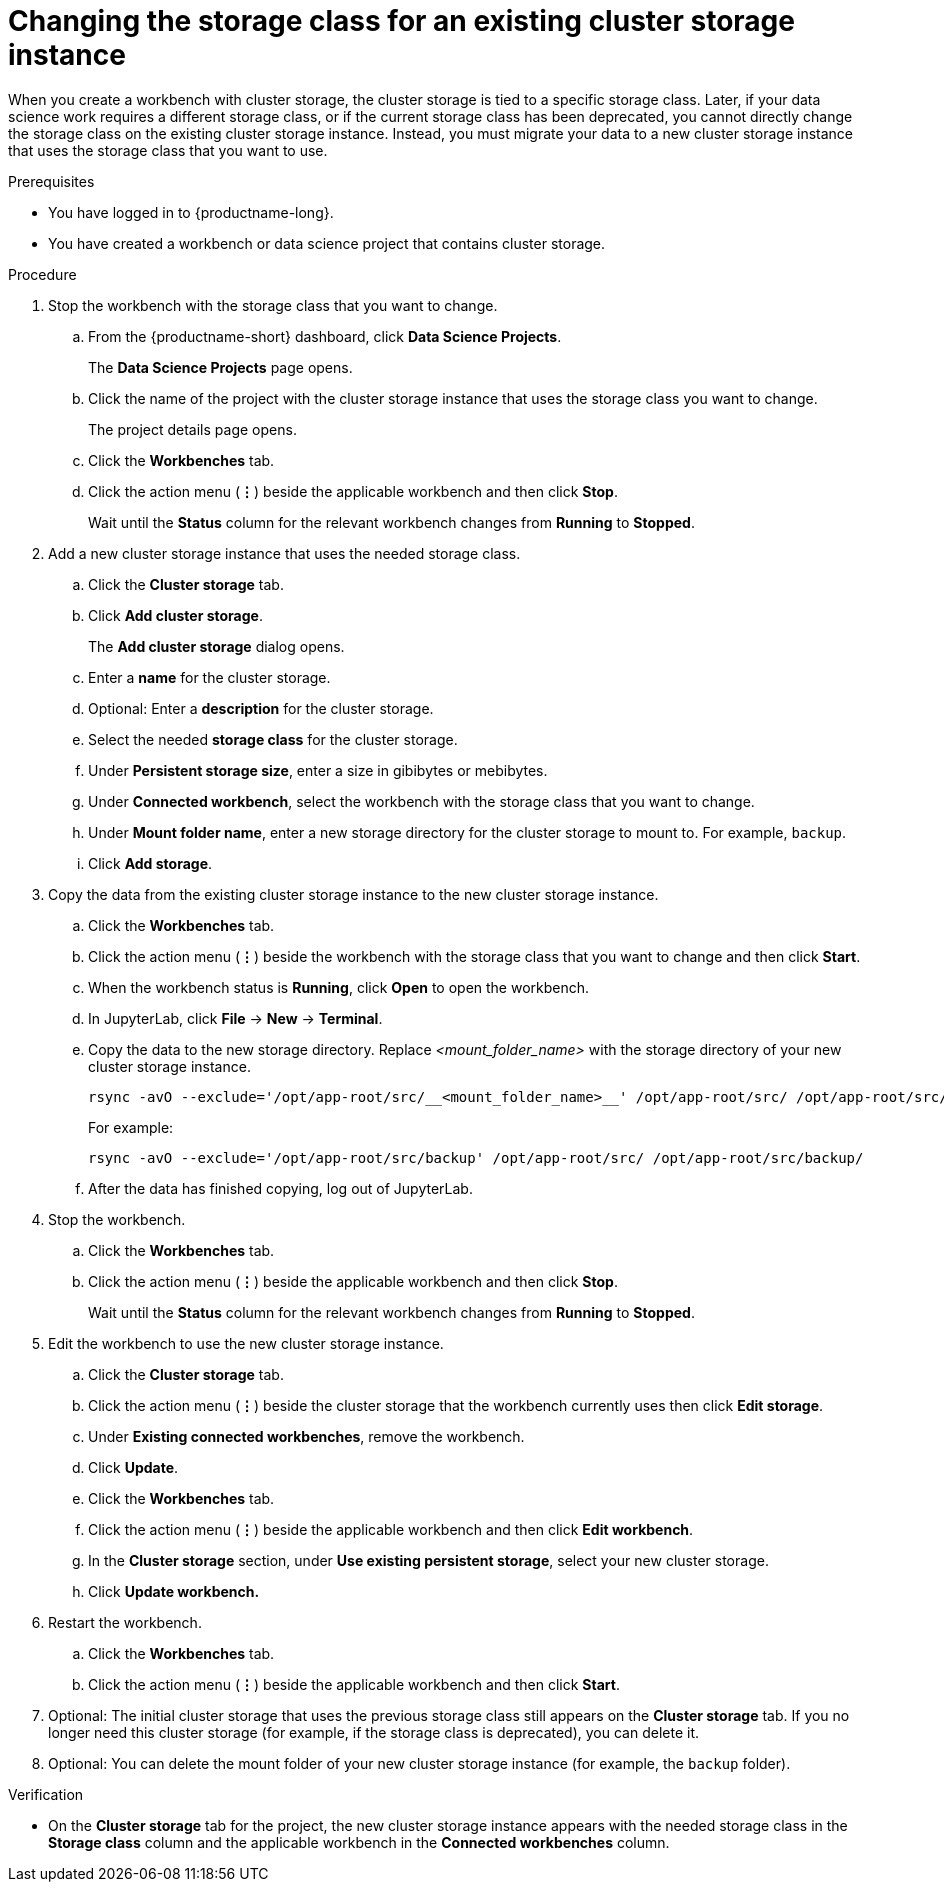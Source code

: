 :_module-type: PROCEDURE

[id="changing-the-storage-class-for-an-existing-cluster-storage-instance_{context}"]
= Changing the storage class for an existing cluster storage instance

[role='_abstract']
When you create a workbench with cluster storage, the cluster storage is tied to a specific storage class. Later, if your data science work requires a different storage class, or if the current storage class has been deprecated, you cannot directly change the storage class on the existing cluster storage instance. Instead, you must migrate your data to a new cluster storage instance that uses the storage class that you want to use.

.Prerequisites
* You have logged in to {productname-long}.
* You have created a workbench or data science project that contains cluster storage.

.Procedure

. Stop the workbench with the storage class that you want to change.
.. From the {productname-short} dashboard, click *Data Science Projects*.
+
The *Data Science Projects* page opens.
.. Click the name of the project with the cluster storage instance that uses the storage class you want to change.
+
The project details page opens.
.. Click the *Workbenches* tab.
.. Click the action menu (*&#8942;*) beside the applicable workbench and then click *Stop*.
+
Wait until the *Status* column for the relevant workbench changes from *Running* to *Stopped*.

. Add a new cluster storage instance that uses the needed storage class.

.. Click the *Cluster storage* tab.
.. Click *Add cluster storage*.
+
The *Add cluster storage* dialog opens.
.. Enter a *name* for the cluster storage.
.. Optional: Enter a *description* for the cluster storage.
.. Select the needed *storage class* for the cluster storage.
.. Under *Persistent storage size*, enter a size in gibibytes or mebibytes. 
.. Under *Connected workbench*, select the workbench with the storage class that you want to change.
.. Under *Mount folder name*, enter a new storage directory for the cluster storage to mount to. For example, `backup`.
.. Click *Add storage*.

. Copy the data from the existing cluster storage instance to the new cluster storage instance.
.. Click the *Workbenches* tab.
.. Click the action menu (*&#8942;*) beside the workbench with the storage class that you want to change and then click *Start*.
.. When the workbench status is *Running*, click *Open* to open the workbench.
.. In JupyterLab, click *File* -> *New* -> *Terminal*.
.. Copy the data to the new storage directory. Replace _<mount_folder_name>_ with the storage directory of your new cluster storage instance.
+
[source]
----
rsync -avO --exclude='/opt/app-root/src/__<mount_folder_name>__' /opt/app-root/src/ /opt/app-root/src/__<mount_folder_name>__/
----
+
For example:
+
[source]
----
rsync -avO --exclude='/opt/app-root/src/backup' /opt/app-root/src/ /opt/app-root/src/backup/
----
.. After the data has finished copying, log out of JupyterLab.

. Stop the workbench.
.. Click the *Workbenches* tab.
.. Click the action menu (*&#8942;*) beside the applicable workbench and then click *Stop*.
+
Wait until the *Status* column for the relevant workbench changes from *Running* to *Stopped*.

. Edit the workbench to use the new cluster storage instance.
.. Click the *Cluster storage* tab.
.. Click the action menu (*&#8942;*) beside the cluster storage that the workbench currently uses then click *Edit storage*.
.. Under *Existing connected workbenches*, remove the workbench.
.. Click *Update*.
.. Click the *Workbenches* tab.
.. Click the action menu (*&#8942;*) beside the applicable workbench and then click *Edit workbench*.
.. In the *Cluster storage* section, under *Use existing persistent storage*, select your new cluster storage.
.. Click *Update workbench.*

. Restart the workbench.
.. Click the *Workbenches* tab.
.. Click the action menu (*&#8942;*) beside the applicable workbench and then click *Start*.

. Optional: The initial cluster storage that uses the previous storage class still appears on the *Cluster storage* tab. If you no longer need this cluster storage (for example, if the storage class is deprecated), you can delete it. 

. Optional: You can delete the mount folder of your new cluster storage instance (for example, the `backup` folder).

.Verification
* On the *Cluster storage* tab for the project, the new cluster storage instance appears with the needed storage class in the *Storage class* column and the applicable workbench in the *Connected workbenches* column.

//[role='_additional-resources']
//.Additional resources
